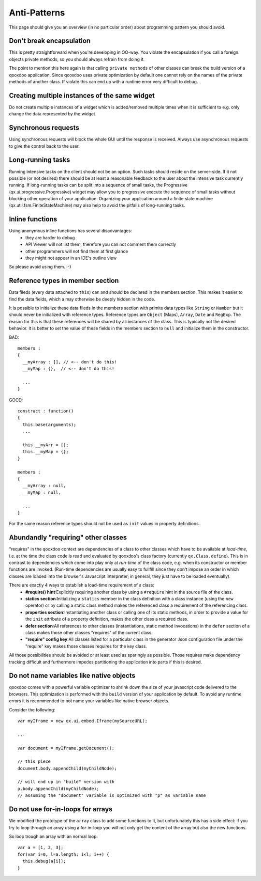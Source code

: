 .. _pages/antipatterns#anti-patterns:

Anti-Patterns
*************

This page should give you an overview (in no particular order) about programming pattern you should avoid.

.. _pages/antipatterns#dont_break_encapsulation:

Don't break encapsulation
=========================

This is pretty straightforward when you're developing in OO-way. You violate the encapsulation if you call a foreign objects private methods, so you should always refrain from doing it.

The point to mention this here again is that calling ``private methods`` of other classes can break the build version of a qooxdoo application. Since qooxdoo uses private optimization by default one cannot rely on the names of the private methods of another class. If violate this can end up with a runtime error very difficult to debug.

.. _pages/antipatterns#creating_multiple_instances_of_the_same_widget:

Creating multiple instances of the same widget
==============================================

Do not create multiple instances of a widget which is added/removed multiple times when it is sufficient to e.g. only change the data represented by the widget.

.. _pages/antipatterns#synchronous_requests:

Synchronous requests
=====================

Using synchronous requests will block the whole GUI until the response is received. Always use asynchronous requests to give the control back to the user.

.. _pages/antipatterns#long-running_tasks:

Long-running tasks
==================

Running intensive tasks on the client should not be an option. Such tasks should reside on the server-side. If it not possible (or not desired) there should be at least a reasonable feedback to the user about the intensive task currently running.  If long-running tasks can be split into a sequence of small tasks, the Progressive (qx.ui.progressive.Progressive) widget may allow you to progressive execute the sequence of small tasks without blocking other operation of your application.  Organizing your application around a finite state machine (qx.util.fsm.FiniteStateMachine) may also help to avoid the pitfalls of long-running tasks.

.. _pages/antipatterns#inline_functions:

Inline functions
=================

Using anonymous inline functions has several disadvantages:
  - they are harder to debug
  - API Viewer will not list them, therefore you can not comment them correctly
  - other programmers will not find them at first glance
  - they might not appear in an IDE's outline view
So please avoid using them. :-)

.. _pages/antipatterns#reference_types_in_member_section:

Reference types in member section
==================================

Data fileds (every data attached to ``this``) can and should be declared in the members section. This makes it easier to find the data fields, which a may otherwise be deeply hidden in the code.

It is possible to initialize these data fileds in the members section with primite data types like ``String`` or ``Number`` but it should never be initialized with reference types. Reference types are ``Object`` (Maps), ``Array``, ``Date`` and ``RegExp``. The reason for this is that these references will be shared by all instances of the class. This is typically not the desired behavior. It is better to set the value of these fields in the members section to ``null`` and initialize them in the constructor.

BAD:

::

    members :
    {
      __myArray : [], // <-- don't do this!
      __myMap : {},  // <-- don't do this!

      ...
    }

GOOD:

::

    construct : function()
    {
      this.base(arguments);
      ...

      this.__myArr = [];
      this.__myMap = {};
    }

    members :
    {
      __myArray : null,
      __myMap : null,

      ...
    }

For the same reason reference types should not be used as ``init`` values in property definitions.

.. _pages/antipatterns#abundandly_requiring_other_classes:

Abundandly "requiring" other classes
=====================================

"requires" in the qooxdoo context are dependencies of a class to other classes which have to be available at *load-time*, i.e. at the time the class code is read and evaluated by qooxdoo's class factory (currently ``qx.Class.define``). This is in contrast to dependencies which come into play only at *run-time* of the class code, e.g. when its constructor or member functions are invoked. (Run-time dependencies are usually easy to fullfill since they don't impose an order in which classes are loaded into the browser's Javascript interpreter; in general, they just have to be loaded eventually).

There are exactly 4 ways to establish a load-time requirement of a class:
  * **#require() hint**:Explicitly requiring another class by using a ``#require`` hint in the source file of the class.
  * **statics section**:Initializing a ``statics`` member in the class definition with a class instance (using the ``new`` operator) or by calling a static class method makes the referenced class a requirement of the referencing class.
  * **properties section**:Instantiating another class or calling one of its static methods, in order to provide a value for the ``init`` attribute of a property definition, makes the other class a required class.
  * **defer section**:All references to other classes (instantiations, static method invocations) in the ``defer`` section of a class makes those other classes "requires" of the current class.
  * **"require" config key**:All classes listed for a particular class in the generator Json configuration file under the "require" key makes those classes requires for the key class.

All those possibilities should be avoided or at least used as sparingly as possible. Those requires make dependency tracking difficult and furthermore impedes partitioning the application into parts if this is desired.

.. _pages/antipatterns#do_not_name_variables_like_native_objects:

Do not name variables like native objects
==========================================

qooxdoo comes with a powerful variable optimizer to shrink down the size of your javascript code delivered  to the browsers. This optimization is performed with the ``build`` version of your application by default.
To avoid any runtime errors it is recommended to not name your variables like native browser objects.

Consider the following:

::

    var myIframe = new qx.ui.embed.Iframe(mySourceURL);

    ...

    var document = myIframe.getDocument();

    // this piece
    document.body.appendChild(myChildNode);

    // will end up in "build" version with
    p.body.appendChild(myChildNode);
    // assuming the "document" variable is optimized with "p" as variable name

.. _pages/antipatterns#do_not_use_for-in-loops_for_arrays:

Do not use for-in-loops for arrays
===================================

We modified the prototype of the ``array`` class to add some  functions to it, but unfortunately this has a side effect: if you try to loop through an array using a for-in-loop you will not only get the content of the array but also the new functions.

So loop trough an array with an normal loop:

::

    var a = [1, 2, 3];
    for(var i=0, l=a.length; i<l; i++) {
      this.debug(a[i]);
    }

